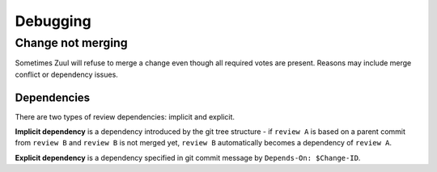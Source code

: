 Debugging
=========

Change not merging
------------------

Sometimes Zuul will refuse to merge a change even though all required votes are present. Reasons may include merge conflict or dependency issues.

Dependencies
````````````

There are two types of review dependencies: implicit and explicit.

**Implicit dependency** is a dependency introduced by the git tree structure - if ``review A`` is based on a parent commit from ``review B`` and ``review B`` is not merged yet, ``review B`` automatically becomes a dependency of ``review A``.

**Explicit dependency** is a dependency specified in git commit message by ``Depends-On: $Change-ID``.
